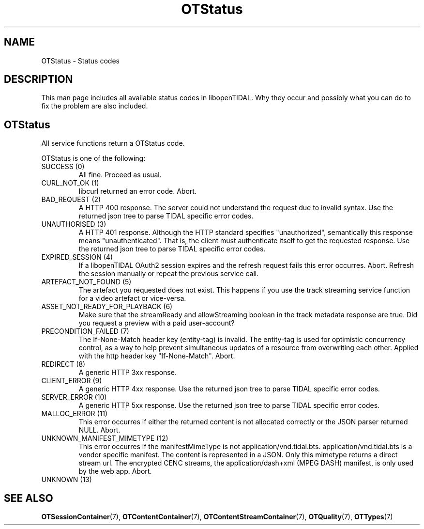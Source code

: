 .TH OTStatus 7 "11 Jan 2021" "libopenTIDAL 1.0.0" "libopenTIDAL Manual"
.SH NAME
OTStatus \- Status codes 
.SH DESCRIPTION
This man page includes all available status codes in libopenTIDAL.
Why they occur and possibly what you can do to fix the problem are also included.
.SH "OTStatus"
All service functions return a OTStatus code.

OTStatus is one of the following:
.IP "SUCCESS (0)"
All fine. Proceed as usual.
.IP "CURL_NOT_OK (1)"
libcurl returned an error code. Abort.
.IP "BAD_REQUEST (2)"
A HTTP 400 response.
The server could not understand the request due to invalid syntax.
Use the returned json tree to parse TIDAL specific error codes.
.IP "UNAUTHORISED (3)"
A HTTP 401 response.
Although the HTTP standard specifies "unauthorized", semantically this response means "unauthenticated".
That is, the client must authenticate itself to get the requested response.
Use the returned json tree to parse TIDAL specific error codes.
.IP "EXPIRED_SESSION (4)"
If a libopenTIDAL OAuth2 session expires and the refresh request fails this error occurres.
Abort. Refresh the session manually or repeat the previous service call.
.IP "ARTEFACT_NOT_FOUND (5)"
The artefact you requested does not exist.
This happens if you use the track streaming service function for a video artefact or vice-versa.
.IP "ASSET_NOT_READY_FOR_PLAYBACK (6)"
Make sure that the streamReady and allowStreaming boolean in the track metadata response are true.
Did you request a preview with a paid user-account?
.IP "PRECONDITION_FAILED (7)"
The If-None-Match header key (entity-tag) is invalid.
The entity-tag is used for optimistic concurrency control,
as a way to help prevent simultaneous updates of a resource from overwriting each other. 
Applied with the http header key "If-None-Match". Abort.
.IP "REDIRECT (8)"
A generic HTTP 3xx response.
.IP "CLIENT_ERROR (9)"
A generic HTTP 4xx response.
Use the returned json tree to parse TIDAL specific error codes.
.IP "SERVER_ERROR (10)"
A generic HTTP 5xx response.
Use the returned json tree to parse TIDAL specific error codes.
.IP "MALLOC_ERROR (11)"
This error occurres if either the returned content is not allocated correctly or the JSON parser returned NULL. Abort.
.IP "UNKNOWN_MANIFEST_MIMETYPE (12)"
This error occurres if the manifestMimeType is not application/vnd.tidal.bts.
application/vnd.tidal.bts is a vendor specific manifest. The content is represented in a JSON.
Only this mimetype returns a direct stream url.
The encrypted CENC streams, the application/dash+xml (MPEG DASH) manifest, is only used by the web app.
Abort.
.IP "UNKNOWN (13)"
.SH "SEE ALSO"
.BR OTSessionContainer "(7), " OTContentContainer "(7), " OTContentStreamContainer "(7), "
.BR OTQuality "(7), " OTTypes "(7) "
